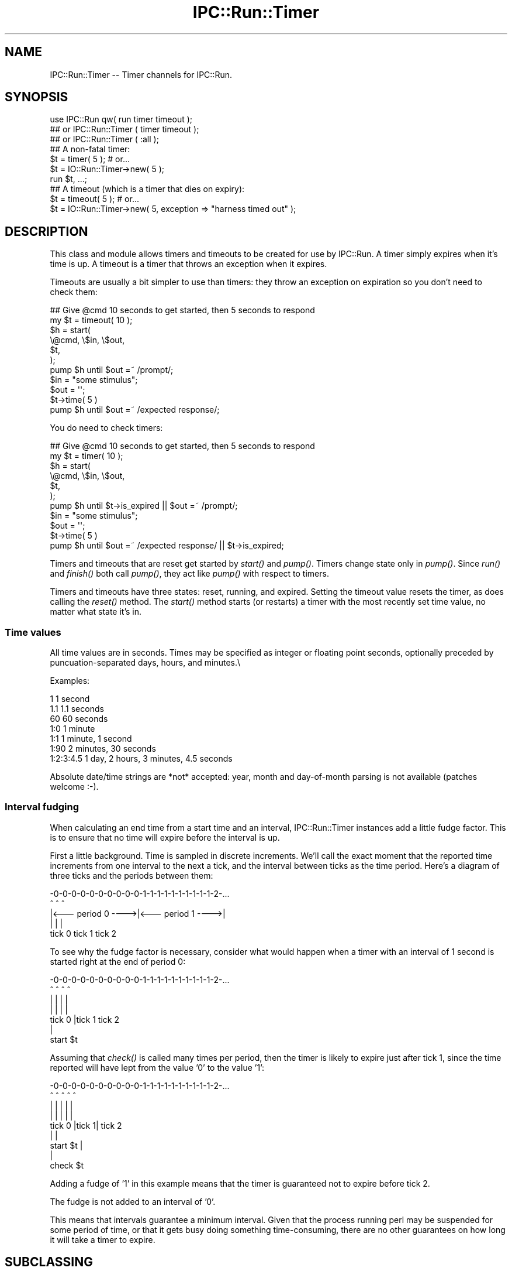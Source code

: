 .\" Automatically generated by Pod::Man 2.25 (Pod::Simple 3.20)
.\"
.\" Standard preamble:
.\" ========================================================================
.de Sp \" Vertical space (when we can't use .PP)
.if t .sp .5v
.if n .sp
..
.de Vb \" Begin verbatim text
.ft CW
.nf
.ne \\$1
..
.de Ve \" End verbatim text
.ft R
.fi
..
.\" Set up some character translations and predefined strings.  \*(-- will
.\" give an unbreakable dash, \*(PI will give pi, \*(L" will give a left
.\" double quote, and \*(R" will give a right double quote.  \*(C+ will
.\" give a nicer C++.  Capital omega is used to do unbreakable dashes and
.\" therefore won't be available.  \*(C` and \*(C' expand to `' in nroff,
.\" nothing in troff, for use with C<>.
.tr \(*W-
.ds C+ C\v'-.1v'\h'-1p'\s-2+\h'-1p'+\s0\v'.1v'\h'-1p'
.ie n \{\
.    ds -- \(*W-
.    ds PI pi
.    if (\n(.H=4u)&(1m=24u) .ds -- \(*W\h'-12u'\(*W\h'-12u'-\" diablo 10 pitch
.    if (\n(.H=4u)&(1m=20u) .ds -- \(*W\h'-12u'\(*W\h'-8u'-\"  diablo 12 pitch
.    ds L" ""
.    ds R" ""
.    ds C` ""
.    ds C' ""
'br\}
.el\{\
.    ds -- \|\(em\|
.    ds PI \(*p
.    ds L" ``
.    ds R" ''
'br\}
.\"
.\" Escape single quotes in literal strings from groff's Unicode transform.
.ie \n(.g .ds Aq \(aq
.el       .ds Aq '
.\"
.\" If the F register is turned on, we'll generate index entries on stderr for
.\" titles (.TH), headers (.SH), subsections (.SS), items (.Ip), and index
.\" entries marked with X<> in POD.  Of course, you'll have to process the
.\" output yourself in some meaningful fashion.
.ie \nF \{\
.    de IX
.    tm Index:\\$1\t\\n%\t"\\$2"
..
.    nr % 0
.    rr F
.\}
.el \{\
.    de IX
..
.\}
.\"
.\" Accent mark definitions (@(#)ms.acc 1.5 88/02/08 SMI; from UCB 4.2).
.\" Fear.  Run.  Save yourself.  No user-serviceable parts.
.    \" fudge factors for nroff and troff
.if n \{\
.    ds #H 0
.    ds #V .8m
.    ds #F .3m
.    ds #[ \f1
.    ds #] \fP
.\}
.if t \{\
.    ds #H ((1u-(\\\\n(.fu%2u))*.13m)
.    ds #V .6m
.    ds #F 0
.    ds #[ \&
.    ds #] \&
.\}
.    \" simple accents for nroff and troff
.if n \{\
.    ds ' \&
.    ds ` \&
.    ds ^ \&
.    ds , \&
.    ds ~ ~
.    ds /
.\}
.if t \{\
.    ds ' \\k:\h'-(\\n(.wu*8/10-\*(#H)'\'\h"|\\n:u"
.    ds ` \\k:\h'-(\\n(.wu*8/10-\*(#H)'\`\h'|\\n:u'
.    ds ^ \\k:\h'-(\\n(.wu*10/11-\*(#H)'^\h'|\\n:u'
.    ds , \\k:\h'-(\\n(.wu*8/10)',\h'|\\n:u'
.    ds ~ \\k:\h'-(\\n(.wu-\*(#H-.1m)'~\h'|\\n:u'
.    ds / \\k:\h'-(\\n(.wu*8/10-\*(#H)'\z\(sl\h'|\\n:u'
.\}
.    \" troff and (daisy-wheel) nroff accents
.ds : \\k:\h'-(\\n(.wu*8/10-\*(#H+.1m+\*(#F)'\v'-\*(#V'\z.\h'.2m+\*(#F'.\h'|\\n:u'\v'\*(#V'
.ds 8 \h'\*(#H'\(*b\h'-\*(#H'
.ds o \\k:\h'-(\\n(.wu+\w'\(de'u-\*(#H)/2u'\v'-.3n'\*(#[\z\(de\v'.3n'\h'|\\n:u'\*(#]
.ds d- \h'\*(#H'\(pd\h'-\w'~'u'\v'-.25m'\f2\(hy\fP\v'.25m'\h'-\*(#H'
.ds D- D\\k:\h'-\w'D'u'\v'-.11m'\z\(hy\v'.11m'\h'|\\n:u'
.ds th \*(#[\v'.3m'\s+1I\s-1\v'-.3m'\h'-(\w'I'u*2/3)'\s-1o\s+1\*(#]
.ds Th \*(#[\s+2I\s-2\h'-\w'I'u*3/5'\v'-.3m'o\v'.3m'\*(#]
.ds ae a\h'-(\w'a'u*4/10)'e
.ds Ae A\h'-(\w'A'u*4/10)'E
.    \" corrections for vroff
.if v .ds ~ \\k:\h'-(\\n(.wu*9/10-\*(#H)'\s-2\u~\d\s+2\h'|\\n:u'
.if v .ds ^ \\k:\h'-(\\n(.wu*10/11-\*(#H)'\v'-.4m'^\v'.4m'\h'|\\n:u'
.    \" for low resolution devices (crt and lpr)
.if \n(.H>23 .if \n(.V>19 \
\{\
.    ds : e
.    ds 8 ss
.    ds o a
.    ds d- d\h'-1'\(ga
.    ds D- D\h'-1'\(hy
.    ds th \o'bp'
.    ds Th \o'LP'
.    ds ae ae
.    ds Ae AE
.\}
.rm #[ #] #H #V #F C
.\" ========================================================================
.\"
.IX Title "IPC::Run::Timer 3"
.TH IPC::Run::Timer 3 "2014-12-11" "perl v5.16.2" "User Contributed Perl Documentation"
.\" For nroff, turn off justification.  Always turn off hyphenation; it makes
.\" way too many mistakes in technical documents.
.if n .ad l
.nh
.SH "NAME"
IPC::Run::Timer \-\- Timer channels for IPC::Run.
.SH "SYNOPSIS"
.IX Header "SYNOPSIS"
.Vb 3
\&   use IPC::Run qw( run  timer timeout );
\&   ## or IPC::Run::Timer ( timer timeout );
\&   ## or IPC::Run::Timer ( :all );
\&
\&   ## A non\-fatal timer:
\&   $t = timer( 5 ); # or...
\&   $t = IO::Run::Timer\->new( 5 );
\&   run $t, ...;
\&
\&   ## A timeout (which is a timer that dies on expiry):
\&   $t = timeout( 5 ); # or...
\&   $t = IO::Run::Timer\->new( 5, exception => "harness timed out" );
.Ve
.SH "DESCRIPTION"
.IX Header "DESCRIPTION"
This class and module allows timers and timeouts to be created for use
by IPC::Run.  A timer simply expires when it's time is up.  A timeout
is a timer that throws an exception when it expires.
.PP
Timeouts are usually a bit simpler to use  than timers: they throw an
exception on expiration so you don't need to check them:
.PP
.Vb 7
\&   ## Give @cmd 10 seconds to get started, then 5 seconds to respond
\&   my $t = timeout( 10 );
\&   $h = start(
\&      \e@cmd, \e$in, \e$out,
\&      $t,
\&   );
\&   pump $h until $out =~ /prompt/;
\&
\&   $in = "some stimulus";
\&   $out = \*(Aq\*(Aq;
\&   $t\->time( 5 )
\&   pump $h until $out =~ /expected response/;
.Ve
.PP
You do need to check timers:
.PP
.Vb 7
\&   ## Give @cmd 10 seconds to get started, then 5 seconds to respond
\&   my $t = timer( 10 );
\&   $h = start(
\&      \e@cmd, \e$in, \e$out,
\&      $t,
\&   );
\&   pump $h until $t\->is_expired || $out =~ /prompt/;
\&
\&   $in = "some stimulus";
\&   $out = \*(Aq\*(Aq;
\&   $t\->time( 5 )
\&   pump $h until $out =~ /expected response/ || $t\->is_expired;
.Ve
.PP
Timers and timeouts that are reset get started by \fIstart()\fR and
\&\fIpump()\fR.  Timers change state only in \fIpump()\fR.  Since \fIrun()\fR and
\&\fIfinish()\fR both call \fIpump()\fR, they act like \fIpump()\fR with respect to
timers.
.PP
Timers and timeouts have three states: reset, running, and expired.
Setting the timeout value resets the timer, as does calling
the \fIreset()\fR method.  The \fIstart()\fR method starts (or restarts) a
timer with the most recently set time value, no matter what state
it's in.
.SS "Time values"
.IX Subsection "Time values"
All time values are in seconds.  Times may be specified as integer or
floating point seconds, optionally preceded by puncuation-separated
days, hours, and minutes.\e
.PP
Examples:
.PP
.Vb 7
\&   1           1 second
\&   1.1         1.1 seconds
\&   60          60 seconds
\&   1:0         1 minute
\&   1:1         1 minute, 1 second
\&   1:90        2 minutes, 30 seconds
\&   1:2:3:4.5   1 day, 2 hours, 3 minutes, 4.5 seconds
.Ve
.PP
Absolute date/time strings are *not* accepted: year, month and
day-of-month parsing is not available (patches welcome :\-).
.SS "Interval fudging"
.IX Subsection "Interval fudging"
When calculating an end time from a start time and an interval, IPC::Run::Timer
instances add a little fudge factor.  This is to ensure that no time will
expire before the interval is up.
.PP
First a little background.  Time is sampled in discrete increments.  We'll
call the
exact moment that the reported time increments from one interval to the
next a tick, and the interval between ticks as the time period.  Here's
a diagram of three ticks and the periods between them:
.PP
.Vb 5
\&    \-0\-0\-0\-0\-0\-0\-0\-0\-0\-0\-1\-1\-1\-1\-1\-1\-1\-1\-1\-1\-2\-...
\&    ^                   ^                   ^
\&    |<\-\-\- period 0 \-\-\-\->|<\-\-\- period 1 \-\-\-\->|
\&    |                   |                   |
\&  tick 0              tick 1              tick 2
.Ve
.PP
To see why the fudge factor is necessary, consider what would happen
when a timer with an interval of 1 second is started right at the end of
period 0:
.PP
.Vb 7
\&    \-0\-0\-0\-0\-0\-0\-0\-0\-0\-0\-1\-1\-1\-1\-1\-1\-1\-1\-1\-1\-2\-...
\&    ^                ^  ^                   ^
\&    |                |  |                   |
\&    |                |  |                   |
\&  tick 0             |tick 1              tick 2
\&                     |
\&                 start $t
.Ve
.PP
Assuming that \fIcheck()\fR is called many times per period, then the timer
is likely to expire just after tick 1, since the time reported will have
lept from the value '0' to the value '1':
.PP
.Vb 9
\&    \-0\-0\-0\-0\-0\-0\-0\-0\-0\-0\-1\-1\-1\-1\-1\-1\-1\-1\-1\-1\-2\-...
\&    ^                ^  ^   ^               ^
\&    |                |  |   |               |
\&    |                |  |   |               |
\&  tick 0             |tick 1|             tick 2
\&                     |      |
\&                 start $t   |
\&                            |
\&                        check $t
.Ve
.PP
Adding a fudge of '1' in this example means that the timer is guaranteed
not to expire before tick 2.
.PP
The fudge is not added to an interval of '0'.
.PP
This means that intervals guarantee a minimum interval.  Given that
the process running perl may be suspended for some period of time, or that
it gets busy doing something time-consuming, there are no other guarantees on
how long it will take a timer to expire.
.SH "SUBCLASSING"
.IX Header "SUBCLASSING"
\&\s-1INCOMPATIBLE\s0 \s-1CHANGE:\s0 Due to the awkwardness introduced by ripping
pseudohashes out of Perl, this class \fIno longer\fR uses the fields
pragma.
.SH "FUNCTIONS & METHODS"
.IX Header "FUNCTIONS & METHODS"
.IP "timer" 4
.IX Item "timer"
A constructor function (not method) of IPC::Run::Timer instances:
.Sp
.Vb 2
\&   $t = timer( 5 );
\&   $t = timer( 5, name => \*(Aqstall timer\*(Aq, debug => 1 );
\&
\&   $t = timer;
\&   $t\->interval( 5 );
\&
\&   run ..., $t;
\&   run ..., $t = timer( 5 );
.Ve
.Sp
This convenience function is a shortened spelling of
.Sp
.Vb 1
\&   IPC::Run::Timer\->new( ... );
.Ve
.Sp
\&.  It returns a timer in the reset state with a given interval.
.Sp
If an exception is provided, it will be thrown when the timer notices that
it has expired (in \fIcheck()\fR).  The name is for debugging usage, if you plan on
having multiple timers around.  If no name is provided, a name like \*(L"timer #1\*(R"
will be provided.
.IP "timeout" 4
.IX Item "timeout"
A constructor function (not method) of IPC::Run::Timer instances:
.Sp
.Vb 3
\&   $t = timeout( 5 );
\&   $t = timeout( 5, exception => "kablooey" );
\&   $t = timeout( 5, name => "stall", exception => "kablooey" );
\&
\&   $t = timeout;
\&   $t\->interval( 5 );
\&
\&   run ..., $t;
\&   run ..., $t = timeout( 5 );
.Ve
.Sp
A This convenience function is a shortened spelling of
.Sp
.Vb 1
\&   IPC::Run::Timer\->new( exception => "IPC::Run: timeout ...", ... );
.Ve
.Sp
\&.  It returns a timer in the reset state that will throw an
exception when it expires.
.Sp
Takes the same parameters as \*(L"timer\*(R", any exception passed in overrides
the default exception.
.IP "new" 4
.IX Item "new"
.Vb 3
\&   IPC::Run::Timer\->new()  ;
\&   IPC::Run::Timer\->new( 5 )  ;
\&   IPC::Run::Timer\->new( 5, exception => \*(Aqkablooey\*(Aq )  ;
.Ve
.Sp
Constructor.  See \*(L"timer\*(R" for details.
.IP "check" 4
.IX Item "check"
.Vb 3
\&   check $t;
\&   check $t, $now;
\&   $t\->check;
.Ve
.Sp
Checks to see if a timer has expired since the last check.  Has no effect
on non-running timers.  This will throw an exception if one is defined.
.Sp
\&\fIIPC::Run::pump()\fR calls this routine for any timers in the harness.
.Sp
You may pass in a version of now, which is useful in case you have
it lying around or you want to check several timers with a consistent
concept of the current time.
.Sp
Returns the time left before end_time or 0 if end_time is no longer
in the future or the timer is not running
(unless, of course, \fIcheck()\fR \fIexpire()\fRs the timer and this
results in an exception being thrown).
.Sp
Returns undef if the timer is not running on entry, 0 if \fIcheck()\fR expires it,
and the time left if it's left running.
.IP "debug" 4
.IX Item "debug"
Sets/gets the current setting of the debugging flag for this timer.  This
has no effect if debugging is not enabled for the current harness.
.IP "end_time" 4
.IX Item "end_time"
.Vb 2
\&   $et = $t\->end_time;
\&   $et = end_time $t;
\&
\&   $t\->end_time( time + 10 );
.Ve
.Sp
Returns the time when this timer will or did expire.  Even if this time is
in the past, the timer may not be expired, since \fIcheck()\fR may not have been
called yet.
.Sp
Note that this end_time is not start_time($t) + interval($t), since some
small extra amount of time is added to make sure that the timer does not
expire before \fIinterval()\fR elapses.  If this were not so, then
.Sp
Changing \fIend_time()\fR while a timer is running will set the expiration time.
Changing it while it is expired has no affect, since \fIreset()\fRing a timer always
clears the \fIend_time()\fR.
.IP "exception" 4
.IX Item "exception"
.Vb 3
\&   $x = $t\->exception;
\&   $t\->exception( $x );
\&   $t\->exception( undef );
.Ve
.Sp
Sets/gets the exception to throw, if any.  'undef' means that no
exception will be thrown.  Exception does not need to be a scalar: you 
may ask that references be thrown.
.IP "interval" 4
.IX Item "interval"
.Vb 3
\&   $i = interval $t;
\&   $i = $t\->interval;
\&   $t\->interval( $i );
.Ve
.Sp
Sets the interval.  Sets the end time based on the \fIstart_time()\fR and the
interval (and a little fudge) if the timer is running.
.IP "expire" 4
.IX Item "expire"
.Vb 2
\&   expire $t;
\&   $t\->expire;
.Ve
.Sp
Sets the state to expired (undef).
Will throw an exception if one
is defined and the timer was not already expired.  You can expire a
reset timer without starting it.
.IP "is_running" 4
.IX Item "is_running"
.PD 0
.IP "is_reset" 4
.IX Item "is_reset"
.IP "is_expired" 4
.IX Item "is_expired"
.IP "name" 4
.IX Item "name"
.PD
Sets/gets this timer's name.  The name is only used for debugging
purposes so you can tell which freakin' timer is doing what.
.IP "reset" 4
.IX Item "reset"
.Vb 2
\&   reset $t;
\&   $t\->reset;
.Ve
.Sp
Resets the timer to the non-running, non-expired state and clears
the \fIend_time()\fR.
.IP "start" 4
.IX Item "start"
.Vb 4
\&   start $t;
\&   $t\->start;
\&   start $t, $interval;
\&   start $t, $interval, $now;
.Ve
.Sp
Starts or restarts a timer.  This always sets the start_time.  It sets the
end_time based on the interval if the timer is running or if no end time
has been set.
.Sp
You may pass an optional interval or current time value.
.Sp
Not passing a defined interval causes the previous interval setting to be
re-used unless the timer is reset and an end_time has been set
(an exception is thrown if no interval has been set).
.Sp
Not passing a defined current time value causes the current time to be used.
.Sp
Passing a current time value is useful if you happen to have a time value
lying around or if you want to make sure that several timers are started
with the same concept of start time.  You might even need to lie to an
IPC::Run::Timer, occasionally.
.IP "start_time" 4
.IX Item "start_time"
Sets/gets the start time, in seconds since the epoch.  Setting this manually
is a bad idea, it's better to call \*(L"start\*(R"() at the correct time.
.IP "state" 4
.IX Item "state"
.Vb 2
\&   $s = state $t;
\&   $t\->state( $s );
.Ve
.Sp
Get/Set the current state.  Only use this if you really need to transfer the
state to/from some variable.
Use \*(L"expire\*(R", \*(L"start\*(R", \*(L"reset\*(R", \*(L"is_expired\*(R", \*(L"is_running\*(R",
\&\*(L"is_reset\*(R".
.Sp
Note:  Setting the state to 'undef' to expire a timer will not throw an
exception.
.SH "TODO"
.IX Header "TODO"
use Time::HiRes; if it's present.
.PP
Add detection and parsing of [[[\s-1HH:\s0]MM:]SS formatted times and intervals.
.SH "AUTHOR"
.IX Header "AUTHOR"
Barrie Slaymaker <barries@slaysys.com>
